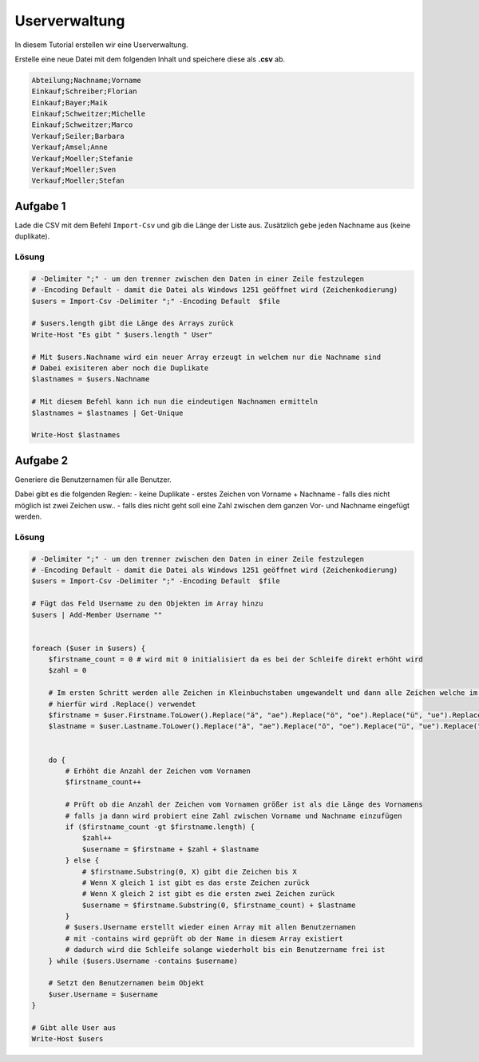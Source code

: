 Userverwaltung
==============

In diesem Tutorial erstellen wir eine Userverwaltung.

Erstelle eine neue Datei mit dem folgenden Inhalt und speichere diese als **.csv** ab.

.. code::

    Abteilung;Nachname;Vorname
    Einkauf;Schreiber;Florian
    Einkauf;Bayer;Maik
    Einkauf;Schweitzer;Michelle
    Einkauf;Schweitzer;Marco
    Verkauf;Seiler;Barbara
    Verkauf;Amsel;Anne
    Verkauf;Moeller;Stefanie
    Verkauf;Moeller;Sven
    Verkauf;Moeller;Stefan

Aufgabe 1
~~~~~~~~~

Lade die CSV mit dem Befehl ``Import-Csv`` und gib die Länge der Liste aus.
Zusätzlich gebe jeden Nachname aus (keine duplikate).

Lösung
------

.. code:: powershell

    # -Delimiter ";" - um den trenner zwischen den Daten in einer Zeile festzulegen
    # -Encoding Default - damit die Datei als Windows 1251 geöffnet wird (Zeichenkodierung)
    $users = Import-Csv -Delimiter ";" -Encoding Default  $file

    # $users.length gibt die Länge des Arrays zurück
    Write-Host "Es gibt " $users.length " User"

    # Mit $users.Nachname wird ein neuer Array erzeugt in welchem nur die Nachname sind
    # Dabei exisiteren aber noch die Duplikate
    $lastnames = $users.Nachname

    # Mit diesem Befehl kann ich nun die eindeutigen Nachnamen ermitteln
    $lastnames = $lastnames | Get-Unique

    Write-Host $lastnames


Aufgabe 2
~~~~~~~~~

Generiere die Benutzernamen für alle Benutzer.

Dabei gibt es die folgenden Reglen:
- keine Duplikate
- erstes Zeichen von Vorname + Nachname
- falls dies nicht möglich ist zwei Zeichen usw..
- falls dies nicht geht soll eine Zahl zwischen dem ganzen Vor- und Nachname eingefügt werden.


Lösung
------

.. code:: powershell

    # -Delimiter ";" - um den trenner zwischen den Daten in einer Zeile festzulegen
    # -Encoding Default - damit die Datei als Windows 1251 geöffnet wird (Zeichenkodierung)
    $users = Import-Csv -Delimiter ";" -Encoding Default  $file

    # Fügt das Feld Username zu den Objekten im Array hinzu
    $users | Add-Member Username ""

    
    foreach ($user in $users) {
        $firstname_count = 0 # wird mit 0 initialisiert da es bei der Schleife direkt erhöht wird
        $zahl = 0

        # Im ersten Schritt werden alle Zeichen in Kleinbuchstaben umgewandelt und dann alle Zeichen welche im Benutzernamen nicht zulässig sind entfernt
        # hierfür wird .Replace() verwendet
        $firstname = $user.Firstname.ToLower().Replace("ä", "ae").Replace("ö", "oe").Replace("ü", "ue").Replace("ß", "ss")
        $lastname = $user.Lastname.ToLower().Replace("ä", "ae").Replace("ö", "oe").Replace("ü", "ue").Replace("ß", "ss")


        do {
            # Erhöht die Anzahl der Zeichen vom Vornamen
            $firstname_count++
            
            # Prüft ob die Anzahl der Zeichen vom Vornamen größer ist als die Länge des Vornamens
            # falls ja dann wird probiert eine Zahl zwischen Vorname und Nachname einzufügen
            if ($firstname_count -gt $firstname.length) {
                $zahl++
                $username = $firstname + $zahl + $lastname
            } else {
                # $firstname.Substring(0, X) gibt die Zeichen bis X
                # Wenn X gleich 1 ist gibt es das erste Zeichen zurück
                # Wenn X gleich 2 ist gibt es die ersten zwei Zeichen zurück
                $username = $firstname.Substring(0, $firstname_count) + $lastname
            }
            # $users.Username erstellt wieder einen Array mit allen Benutzernamen
            # mit -contains wird geprüft ob der Name in diesem Array existiert
            # dadurch wird die Schleife solange wiederholt bis ein Benutzername frei ist
        } while ($users.Username -contains $username)

        # Setzt den Benutzernamen beim Objekt
        $user.Username = $username
    }

    # Gibt alle User aus
    Write-Host $users
